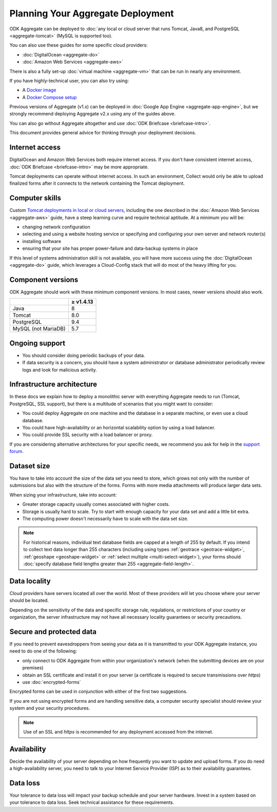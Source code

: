***********************************
Planning Your Aggregate Deployment
***********************************

ODK Aggregate can be deployed to :doc:`any local or cloud server that runs Tomcat, Java8, and PostgreSQL <aggregate-tomcat>` (MySQL is supported too).

You can also use these guides for some specific cloud providers:

- :doc:`DigitalOcean <aggregate-do>`
- :doc:`Amazon Web Services <aggregate-aws>`

There is also a fully set-up :doc:`virtual machine <aggregate-vm>` that can be run in nearly any environment.

If you have highly-technical user, you can also try using:

- A `Docker image <https://github.com/opendatakit/aggregate/blob/master/docs/build-and-run-a-docker-image.md>`_
- A `Docker Compose setup <https://github.com/opendatakit/aggregate/blob/master/docs/build-and-run-with-docker-compose.md>`_

Previous versions of Aggregate (v1.x) can be deployed in :doc:`Google App Engine <aggregate-app-engine>`, but we strongly recommend deploying Aggregate v2.x using any of the guides above.

You can also go without Aggregate altogether and use :doc:`ODK Briefcase <briefcase-intro>`.

This document provides general advice for thinking through your deployment decisions.

.. _aggregate-deployment-considerations:
.. _aggregate-deployment-internet-access:

Internet access
---------------

DigitalOcean and Amazon Web Services both require internet access. If you don't have consistent internet access, :doc:`ODK Briefcase <briefcase-intro>` may be more appropriate.

Tomcat deployments can operate without internet access. In such an environment, Collect would only be able to upload finalized forms after it connects to the network containing the Tomcat deployment.

.. _aggregate-deployment-computer-skills:

Computer skills
---------------

Custom `Tomcat deployments in local or cloud servers <aggregate-tomcat>`_, including the one described in the :doc:`Amazon Web Services <aggregate-aws>` guide, have a steep learning curve and require technical aptitude. At a minimum you will be:

- changing network configuration
- selecting and using a website hosting service or specifying and configuring your own server and network router(s)
- installing software
- ensuring that your site has proper power-failure and data-backup systems in place

If this level of systems administration skill is not available, you will have more success using the :doc:`DigitalOcean <aggregate-do>` guide, which leverages a Cloud-Config stack that will do most of the heavy lifting for you.

.. _aggregate-deployment-component-versions:

Component versions
------------------

ODK Aggregate should work with these minimum component versions. In most cases, newer versions should also work.

.. csv-table::
  :header: , ≥ v1.4.13

  Java, 8
  Tomcat, 8.0
  PostgreSQL, 9.4
  MySQL (not MariaDB), 5.7

.. _aggregate-deployment-ongoing-support:

Ongoing support
---------------

- You should consider doing periodic backups of your data.

- If data security is a concern, you should have a system administrator or database administrator periodically review logs and look for malicious activity.

.. _aggregate-deployment-dataset-size:

Infrastructure architecture
---------------------------

In these docs we explain how to deploy a monolithic server with everything Aggregate needs to run (Tomcat, PostgreSQL, SSL support), but there is a multitude of scenarios that you might want to consider:

- You could deploy Aggregate on one machine and the database in a separate machine, or even use a cloud database.
- You could have high-availability or an horizontal scalability option by using a load balancer.
- You could provide SSL security with a load balancer or proxy.

If you are considering alternative architectures for your specific needs, we recommend you ask for help in the `support forum <https://forum.opendatakit.org/c/support>`_.

Dataset size
------------

You have to take into account the size of the data set you need to store, which grows not only with the number of submissions but also with the structure of the forms. Forms with more media attachments will produce larger data sets.

When sizing your infrastructure, take into account:

- Greater storage capacity usually comes associated with higher costs.
- Storage is usually hard to scale. Try to start with enough capacity for your data set and add a little bit extra.
- The computing power doesn't necessarily have to scale with the data set size.

.. note::

  For historical reasons, individual text database fields are capped at a length of 255 by default. If you intend to collect text data longer than 255 characters (including using types :ref:`geotrace <geotrace-widget>`, :ref:`geoshape <geoshape-widget>` or :ref:`select multiple <multi-select-widget>`), your forms should :doc:`specify database field lengths greater than 255 <aggregate-field-length>`.

.. _aggregate-deployment-data-locality:

Data locality
-------------

Cloud providers have servers located all over the world. Most of these providers will let you choose where your server should be located.

Depending on the sensitivity of the data and specific storage rule, regulations, or restrictions of your country or organization, the server infrastructure may not have all necessary locality guarantees or security precautions.

.. _aggregate-deployment-security-and-protected-data:

Secure and protected data
-------------------------

If you need to prevent eavesdroppers from seeing your data as it is transmitted to your ODK Aggregate instance, you need to do one of the following:

- only connect to ODK Aggregate from within your organization's network (when the submitting devices are on your premises)
- obtain an SSL certificate and install it on your server (a certificate is required to secure transmissions over `https`)
- use :doc:`encrypted-forms`

Encrypted forms can be used in conjunction with either of the first two suggestions.

If you are not using encrypted forms and are handling sensitive data, a computer security specialist should review your system and your security procedures.

.. note::

  Use of an SSL and `https` is recommended for any deployment accessed from the internet.


.. _aggregate-deployment-availability:

Availability
------------

Decide the availability of your server depending on how frequently you want to update and upload forms. If you do need a high-availability server, you need to talk to your Internet Service Provider (ISP) as to their availability guarantees.

.. _aggregate-deployment-data-loss:

Data loss
---------

Your tolerance to data loss will impact your backup schedule and your server hardware. Invest in a system based on your tolerance to data loss. Seek technical assistance for these requirements.

